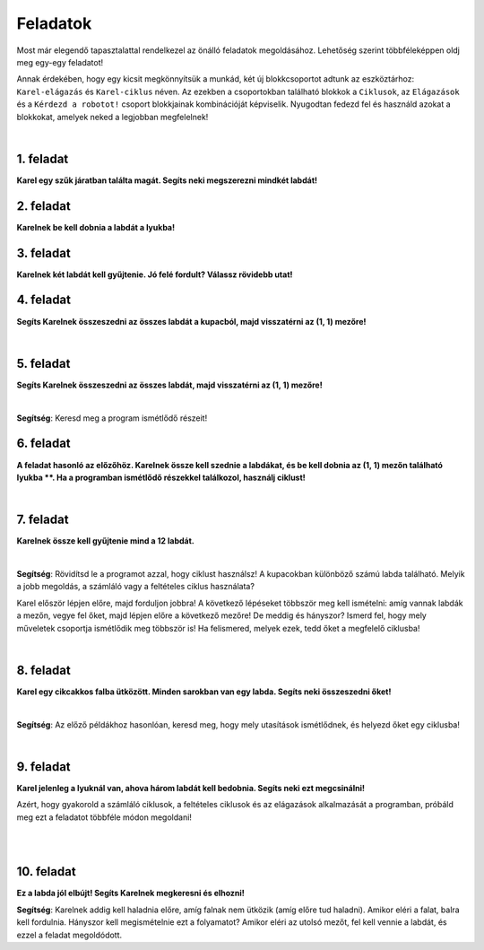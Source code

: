 Feladatok
==========

Most már elegendő tapasztalattal rendelkezel az önálló feladatok megoldásához. Lehetőség szerint többféleképpen oldj meg egy-egy feladatot!

Annak érdekében, hogy egy kicsit megkönnyítsük a munkád, két új blokkcsoportot adtunk az eszköztárhoz: ``Karel-elágazás`` és ``Karel-ciklus`` néven.
Az ezekben a csoportokban található blokkok a ``Ciklusok``, az ``Elágazások`` és a ``Kérdezd a robotot!`` csoport blokkjainak kombinációját képviselik.
Nyugodtan fedezd fel és használd azokat a blokkokat, amelyek neked a legjobban megfelelnek!

.. suggestionnote::

 **Ha lehetséges és van értelme, akkor mindenképp használd a megfelelő ciklusokat a megoldásban!** 

|

1. feladat
-----------

**Karel egy szűk járatban találta magát. Segíts neki megszerezni mindkét labdát!**

.. blockly-karel:: p561
  :categories: KarelCommands, Loops, KarelLoops, Branching
  
  {
      setup: function() {
           var world = new World(5, 5);
		   world.addNSWall(2, 1, 5)
		   world.addNSWall(3, 1, 5)
           world.setRobotStartAvenue(3);
           world.setRobotStartStreet(2);
           world.setRobotStartDirection("W");
           world.putBall(3, 5);
		   world.putBall(3, 1);
           var robot = new Robot();
           return {world: world, robot: robot};
      },
	  
      isSuccess: function(robot, world) {
          for (var i = 1; i <= world.getAvenues(); i++)
              for (var j = 1; j <= world.getStreets(); j++)
                 if (world.getBalls(i, j) != 0)
                    return false;
          return true;
      }           
   }


2. feladat
-----------

**Karelnek be kell dobnia a labdát a lyukba!**

.. blockly-karel:: p562
  :categories: KarelCommands, Loops, KarelLoops, Branching
  
  {
      setup: function() {
           var world = new World(5, 5);
           world.setRobotStartAvenue(1);
           world.setRobotStartStreet(1);
           world.setRobotStartDirection("E");
           world.putBall(4, 3);
		   world.putHole(5, 5);
           var robot = new Robot();
           return {world: world, robot: robot};
      },
	  
      isSuccess: function(robot, world) {
        for (var i = 1; i <= world.getAvenues(); i++)
              for (var j = 1; j <= world.getStreets(); j++)
                 if (world.getBalls(i, j) != 0)
                    return false;
          return true;
      }           
   }

3. feladat
-----------
  
**Karelnek két labdát kell gyűjtenie. Jó felé fordult? Válassz rövidebb utat!**

.. blockly-karel:: p563
  :categories: KarelCommands, Loops, KarelLoops, Branching
  
  {
      setup: function() {
           var world = new World(5, 5);
		   world.addEWWall(2, 1, 3)
		   world.addNSWall(4, 2, 3)
		   world.addEWWall(2, 4, 3)
		   world.addNSWall(1, 2, 3)
           world.setRobotStartAvenue(3);
           world.setRobotStartStreet(1);
           world.setRobotStartDirection("W");
           world.putBall(5, 1);
		   world.putBall(5, 5);
           var robot = new Robot();
           
           return {world: world, robot: robot};
      },
	  
      isSuccess: function(robot, world) {
           return robot.getBalls() == 2;
      }
   }
      

4. feladat
-----------

**Segíts Karelnek összeszedni az összes labdát a kupacból, majd visszatérni az (1, 1) mezőre!**

|
   
.. blockly-karel:: p564
  :categories: KarelCommands, Loops, KarelLoops, Branching
  
  {
      setup: function() {
           var world = new World(5, 5);
           world.setRobotStartAvenue(1);
           world.setRobotStartStreet(1);
           world.setRobotStartDirection("E");
           world.putBalls(3, 1, 6);
		   world.addEWWall(1, 1, 5)
           var robot = new Robot();
           return {world: world, robot: robot};
      },
	  
      isSuccess: function(robot, world) {
        return robot.getAvenue() == 1 && 
		robot.getStreet() == 1 &&
        robot.getBalls() == 6;
		}
   }
   

5. feladat
-----------
  
**Segíts Karelnek összeszedni az összes labdát, majd visszatérni az (1, 1) mezőre!**

|
   
.. blockly-karel:: p565
  :categories: KarelCommands, Loops, KarelLoops, Branching
  
  {
      setup: function() {
           var world = new World(5, 5);
           world.setRobotStartAvenue(1);
           world.setRobotStartStreet(1);
           world.setRobotStartDirection("N");
           world.putBalls(2, 1, 3);
		   world.putBalls(1, 2, 3);
		   world.putBalls(2, 2, 3);
           var robot = new Robot();
		   
           return {world: world, robot: robot};
      },
	  
      isSuccess: function(robot, world) {
	   return robot.getAvenue() == 1 && 
		robot.getStreet() == 1 &&
        robot.getBalls() == 9;
		}
           
   }
   
**Segítség**: Keresd meg a program ismétlődő részeit!

6. feladat
------------
  
**A feladat hasonló az előzőhöz. Karelnek össze kell szednie a labdákat, és be kell dobnia az (1, 1) mezőn található lyukba **.
Ha a programban ismétlődő részekkel találkozol, használj ciklust!**

|
   
.. blockly-karel:: p566
  :categories: KarelCommands, Loops, KarelLoops, Branching
  
  {
      setup: function() {
           var world = new World(5, 5);
           world.setRobotStartAvenue(1);
           world.setRobotStartStreet(1);
           world.setRobotStartDirection("N");
           world.putBall(2, 2);
		   world.putBall(2, 1);
		   world.putBall(1, 2);
		   world.putHoles(1, 1, 3);
           var robot = new Robot();

           return {world: world, robot: robot};
      },
	  
      isSuccess: function(robot, world) {
          for (var i = 1; i <= world.getAvenues(); i++)
              for (var j = 1; j <= world.getStreets(); j++)
                 if (world.getBalls(i, j) != 0)
                    return false;
          return true;
      }           
   }

7. feladat
----------
 
**Karelnek össze kell gyűjtenie mind a 12 labdát.**

|

.. blockly-karel:: p567
  :categories: KarelCommands, Loops, Branching
  
  {
      setup: function() {
           var world = new World(5, 5);
           world.setRobotStartAvenue(1);
           world.setRobotStartStreet(1);
           world.setRobotStartDirection("N");
		   world.putBalls(2, 2, 3);
		   world.putBalls(3, 2, 4);
		   world.putBalls(4, 2, 2);
		   world.putBalls(5, 2, 3);
           var robot = new Robot();
 
           return {world: world, robot: robot};
      },
	  
      isSuccess: function(robot, world) {
          for (var i = 1; i <= world.getAvenues(); i++)
              for (var j = 1; j <= world.getStreets(); j++)
                 if (world.getBalls(i, j) != 0)
                    return false;
          return true;
      }           
   }

**Segítség**: Rövidítsd le a programot azzal, hogy ciklust használsz!
A kupacokban különböző számú labda található. Melyik a jobb megoldás, a számláló vagy a feltételes ciklus használata?

Karel először lépjen előre, majd forduljon jobbra! A következő lépéseket többször meg kell ismételni: amíg vannak labdák a mezőn, vegye fel őket, majd lépjen előre a következő mezőre! De meddig és hányszor? Ismerd fel, hogy mely műveletek csoportja ismétlődik meg többször is! Ha felismered, melyek ezek, tedd őket a megfelelő ciklusba!

|

8. feladat
---------- 
 
**Karel egy cikcakkos falba ütközött. Minden sarokban van egy labda. Segíts neki összeszedni őket!**

| 

.. blockly-karel:: p568
  :categories: KarelCommands, Loops, KarelLoops, Branching
  
  {
      setup: function() {
           var world = new World(6, 6);
           world.setRobotStartAvenue(1);
           world.setRobotStartStreet(1);
           world.setRobotStartDirection("E");
		   for (var i = 1; i <= world.getAvenues()-1; i++)
		       world.addEWWall(i+1, i, 1)
		   for (var i = 1; i <= world.getAvenues()-1; i++){
		       world.addNSWall(i, i, 1)
		       world.putBall(i+1, i+1)
		  }
           var robot = new Robot();
           return {world: world, robot: robot};
      },
	  
      isSuccess: function(robot, world) {
          for (var i = 1; i <= world.getAvenues(); i++)
              for (var j = 1; j <= world.getStreets(); j++)
                 if (world.getBalls(i, j) != 0)
                    return false;
          return true;
      }           
   }

**Segítség**: Az előző példákhoz hasonlóan, keresd meg, hogy mely utasítások ismétlődnek, és helyezd őket egy ciklusba!

|

9. feladat
------------

**Karel jelenleg a lyuknál van, ahova három labdát kell bedobnia. Segíts neki ezt megcsinálni!**
 
Azért, hogy gyakorold a számláló ciklusok, a feltételes ciklusok és az elágazások alkalmazását a programban, 
próbáld meg ezt a feladatot többféle módon megoldani!

|

.. blockly-karel:: p569
  :categories: KarelCommands, Loops, KarelLoops, Branching
  
  {
      setup: function() {
           var world = new World(5, 5);
           world.setRobotStartAvenue(1);
           world.setRobotStartStreet(1);
           world.setRobotStartDirection("E");
           world.putBall(5, 1);
		   world.putBall(5, 5);
		   world.putBall(1, 5);
		   world.putHoles(1, 1, 3);
           var robot = new Robot();
           
           return {world: world, robot: robot};
      },
	  
      isSuccess: function(robot, world) {
          for (var i = 1; i <= world.getAvenues(); i++)
              for (var j = 1; j <= world.getStreets(); j++)
                 if (world.getBalls(i, j) != 0)
                    return false;
          return true;
      }           
   }

|

10. feladat
-----------

**Ez a labda jól elbújt! Segíts Karelnek megkeresni és elhozni!**
 
.. blockly-karel:: p5610
  :categories: KarelCommands, Loops, KarelLoops, Branching
  
  {
      setup: function() {
           var world = new World(6, 6);
           world.setRobotStartAvenue(1);
           world.setRobotStartStreet(1);
           world.setRobotStartDirection("E");
           world.putBall(1, 2);
		   world.addEWWall(1, 1, 5)
		   world.addEWWall(2, 5, 4)
		   world.addNSWall(1, 2, 4)
		   world.addNSWall(5, 2, 4)
           var robot = new Robot();
           return {world: world, robot: robot};
      },
	  
      isSuccess: function(robot, world) {
	      for (var i = 1; i <= world.getAvenues(); i++)
              for (var j = 1; j <= world.getStreets(); j++)
                 if (world.getBalls(i, j) != 0)
                    return false;
          return true;
      }           
   }
   
**Segítség**: Karelnek addig kell haladnia előre, amíg falnak nem ütközik (amíg előre tud haladni). 
Amikor eléri a falat, balra kell fordulnia. Hányszor kell megismételnie ezt a folyamatot? 
Amikor eléri az utolsó mezőt, fel kell vennie a labdát, és ezzel a feladat megoldódott.


